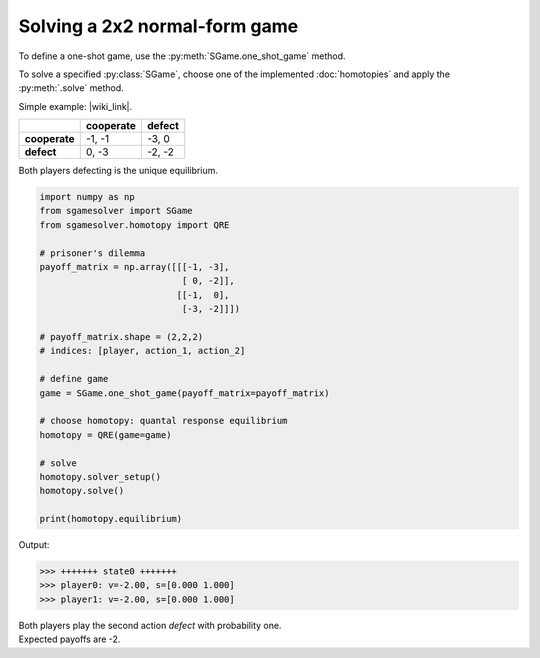 Solving a 2x2 normal-form game
==============================

To define a one-shot game, use the
:py:meth:`SGame.one_shot_game` method.

To solve a specified :py:class:`SGame`, choose one of the
implemented :doc:`homotopies` and apply the :py:meth:`.solve` method.

Simple example: |wiki_link|.

.. |wiki_link| raw:: html

   <a href="https://en.wikipedia.org/wiki/Prisoner%27s_dilemma" target="_blank">Prisoner's Dilemma</a>

.. table::

   +---------------+---------------+------------+
   |               | **cooperate** | **defect** |
   +---------------+---------------+------------+
   | **cooperate** | -1, -1        | -3, 0      |
   +---------------+---------------+------------+
   | **defect**    |  0, -3        | -2, -2     |
   +---------------+---------------+------------+

Both players defecting is the unique equilibrium.

.. code-block:: python

   import numpy as np
   from sgamesolver import SGame
   from sgamesolver.homotopy import QRE

   # prisoner's dilemma
   payoff_matrix = np.array([[[-1, -3],
                              [ 0, -2]],
                             [[-1,  0],
                              [-3, -2]]])

   # payoff_matrix.shape = (2,2,2)
   # indices: [player, action_1, action_2]

   # define game
   game = SGame.one_shot_game(payoff_matrix=payoff_matrix)

   # choose homotopy: quantal response equilibrium
   homotopy = QRE(game=game)

   # solve
   homotopy.solver_setup()
   homotopy.solve()

   print(homotopy.equilibrium)

Output:

.. code-block:: console

   >>> +++++++ state0 +++++++
   >>> player0: v=-2.00, s=[0.000 1.000]
   >>> player1: v=-2.00, s=[0.000 1.000]

| Both players play the second action *defect* with probability one.
| Expected payoffs are -2.
